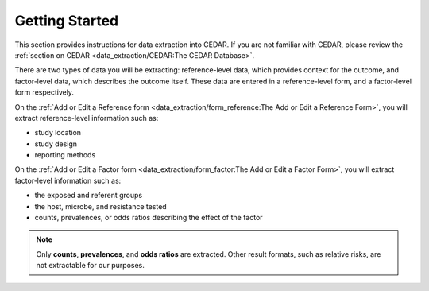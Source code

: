 ===============
Getting Started
===============
This section provides instructions for data extraction into CEDAR. If you are not familiar with CEDAR, please review the :ref:`section on CEDAR <data_extraction/CEDAR:The CEDAR Database>`.

There are two types of data you will be extracting: reference-level data, which provides context for the outcome, and factor-level data, which describes the outcome itself. These data are entered in a reference-level form, and a factor-level form respectively.

On the :ref:`Add or Edit a Reference form <data_extraction/form_reference:The Add or Edit a Reference Form>`, you will extract reference-level information such as:

- study location
- study design
- reporting methods

On the :ref:`Add or Edit a Factor form <data_extraction/form_factor:The Add or Edit a Factor Form>`, you will extract factor-level information such as:

- the exposed and referent groups
- the host, microbe, and resistance tested
- counts, prevalences, or odds ratios describing the effect of the factor

.. note:: Only **counts**, **prevalences**, and **odds ratios** are extracted. Other result formats, such as relative risks, are not extractable for our purposes.
